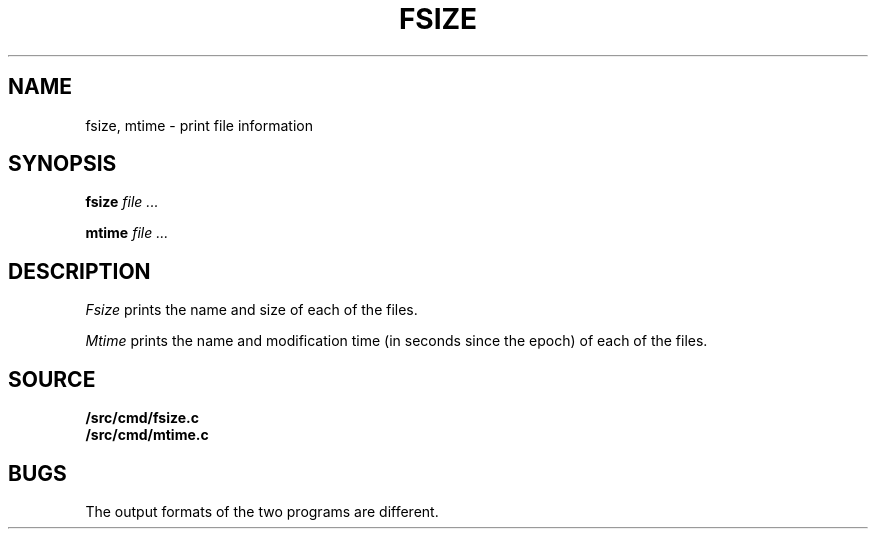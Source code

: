 .TH FSIZE 1
.SH NAME
fsize, mtime \- print file information
.SH SYNOPSIS
.B fsize
.I file ...
.PP
.B mtime
.I file ...
.SH DESCRIPTION
.I Fsize
prints the name and size of each of the files.
.PP
.I Mtime
prints the name and modification time (in seconds since the epoch)
of each of the files.
.SH SOURCE
.B \*9/src/cmd/fsize.c
.br
.B \*9/src/cmd/mtime.c
.SH BUGS
The output formats of the two programs are different.
